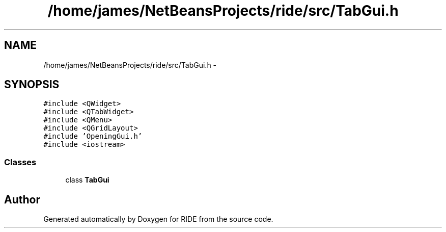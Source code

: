 .TH "/home/james/NetBeansProjects/ride/src/TabGui.h" 3 "Sat Jun 6 2015" "Version 0.0.1" "RIDE" \" -*- nroff -*-
.ad l
.nh
.SH NAME
/home/james/NetBeansProjects/ride/src/TabGui.h \- 
.SH SYNOPSIS
.br
.PP
\fC#include <QWidget>\fP
.br
\fC#include <QTabWidget>\fP
.br
\fC#include <QMenu>\fP
.br
\fC#include <QGridLayout>\fP
.br
\fC#include 'OpeningGui\&.h'\fP
.br
\fC#include <iostream>\fP
.br

.SS "Classes"

.in +1c
.ti -1c
.RI "class \fBTabGui\fP"
.br
.in -1c
.SH "Author"
.PP 
Generated automatically by Doxygen for RIDE from the source code\&.
